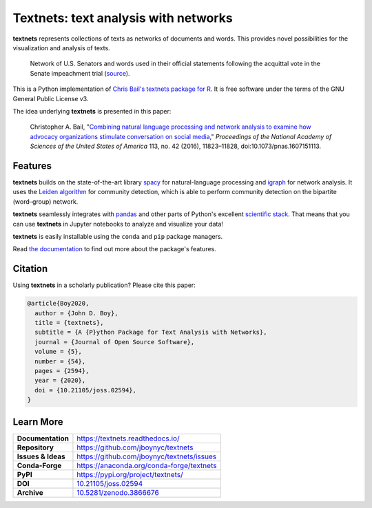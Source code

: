 =====================================
Textnets: text analysis with networks
=====================================

.. image:: https://mybinder.org/badge_logo.svg
   :target: https://mybinder.org/v2/gh/jboynyc/textnets-binder/trunk?filepath=Tutorial.ipynb
   :alt: Launch on Binder

.. image:: https://github.com/jboynyc/textnets/actions/workflows/ci.yml/badge.svg
   :target: https://github.com/jboynyc/textnets/actions/workflows/ci.yml
   :alt: CI status

.. image:: https://readthedocs.org/projects/textnets/badge/?version=stable
   :target: https://textnets.readthedocs.io/en/stable/?badge=stable
   :alt: Documentation Status

.. image:: https://anaconda.org/conda-forge/textnets/badges/installer/conda.svg
   :target: https://anaconda.org/conda-forge/textnets
   :alt: Install with conda

.. image:: https://joss.theoj.org/papers/10.21105/joss.02594/status.svg
   :target: https://doi.org/10.21105/joss.02594
   :alt: Published in Journal of Open Source Software

**textnets** represents collections of texts as networks of documents and
words. This provides novel possibilities for the visualization and analysis of
texts.

.. figure:: https://textnets.readthedocs.io/en/dev/_static/impeachment-statements.svg
   :alt: Bipartite network graph

   Network of U.S. Senators and words used in their official statements
   following the acquittal vote in the Senate impeachment trial (`source
   <https://www.jboy.space/blog/enemies-foreign-and-partisan.html>`_).

This is a Python implementation of `Chris Bail's textnets package for R`_. It
is free software under the terms of the GNU General Public License v3.

.. _`Chris Bail's textnets package for R`: https://github.com/cbail/textnets/

The idea underlying **textnets** is presented in this paper:

  Christopher A. Bail, "`Combining natural language processing and network
  analysis to examine how advocacy organizations stimulate conversation on social
  media`__," *Proceedings of the National Academy of Sciences of the United States
  of America* 113, no. 42 (2016), 11823–11828, doi:10.1073/pnas.1607151113.

__ https://doi.org/10.1073/pnas.1607151113

Features
--------

**textnets** builds on the state-of-the-art library `spacy`_ for
natural-language processing and `igraph`_ for network analysis. It uses the
`Leiden algorithm`_ for community detection, which is able to perform community
detection on the bipartite (word–group) network.

.. _`Leiden algorithm`: https://arxiv.org/abs/1810.08473
.. _`igraph`: http://igraph.org/python/
.. _`spacy`: https://spacy.io/

**textnets** seamlessly integrates with `pandas`_ and other parts of Python's
excellent `scientific stack`_. That means that you can use **textnets** in
Jupyter notebooks to analyze and visualize your data!

.. _`pandas`: https://pandas.io/
.. _`scientific stack`: https://numfocus.org/

**textnets** is easily installable using the ``conda`` and ``pip`` package
managers.

Read `the documentation <https://textnets.readthedocs.io>`_ to find out more
about the package's features.

Citation
--------

Using **textnets** in a scholarly publication? Please cite this paper:

.. code-block:: bibtex

   @article{Boy2020,
     author = {John D. Boy},
     title = {textnets},
     subtitle = {A {P}ython Package for Text Analysis with Networks},
     journal = {Journal of Open Source Software},
     volume = {5},
     number = {54},
     pages = {2594},
     year = {2020},
     doi = {10.21105/joss.02594},
   }

Learn More
----------

==================  =============================================
**Documentation**   https://textnets.readthedocs.io/
**Repository**      https://github.com/jboynyc/textnets
**Issues & Ideas**  https://github.com/jboynyc/textnets/issues
**Conda-Forge**     https://anaconda.org/conda-forge/textnets
**PyPI**            https://pypi.org/project/textnets/
**DOI**             `10.21105/joss.02594 <https://doi.org/10.21105/joss.02594>`_
**Archive**         `10.5281/zenodo.3866676 <https://doi.org/10.5281/zenodo.3866676>`_
==================  =============================================
